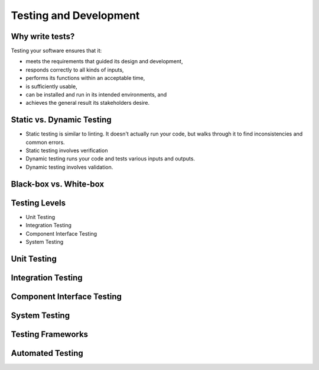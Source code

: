 Testing and Development
=======================

Why write tests?
----------------

Testing your software ensures that it:

* meets the requirements that guided its design and development,
* responds correctly to all kinds of inputs,
* performs its functions within an acceptable time,
* is sufficiently usable,
* can be installed and run in its intended environments, and
* achieves the general result its stakeholders desire.

Static vs. Dynamic Testing
--------------------------

* Static testing is similar to linting.  It doesn't actually run your code, but walks through it to find inconsistencies and common errors. 
* Static testing involves verification
* Dynamic testing runs your code and tests various inputs and outputs.
* Dynamic testing involves validation.

Black-box vs. White-box
-----------------------

Testing Levels
--------------

* Unit Testing
* Integration Testing
* Component Interface Testing
* System Testing

Unit Testing
------------

Integration Testing
-------------------

Component Interface Testing
---------------------------

System Testing
--------------

Testing Frameworks
------------------

Automated Testing
-----------------
